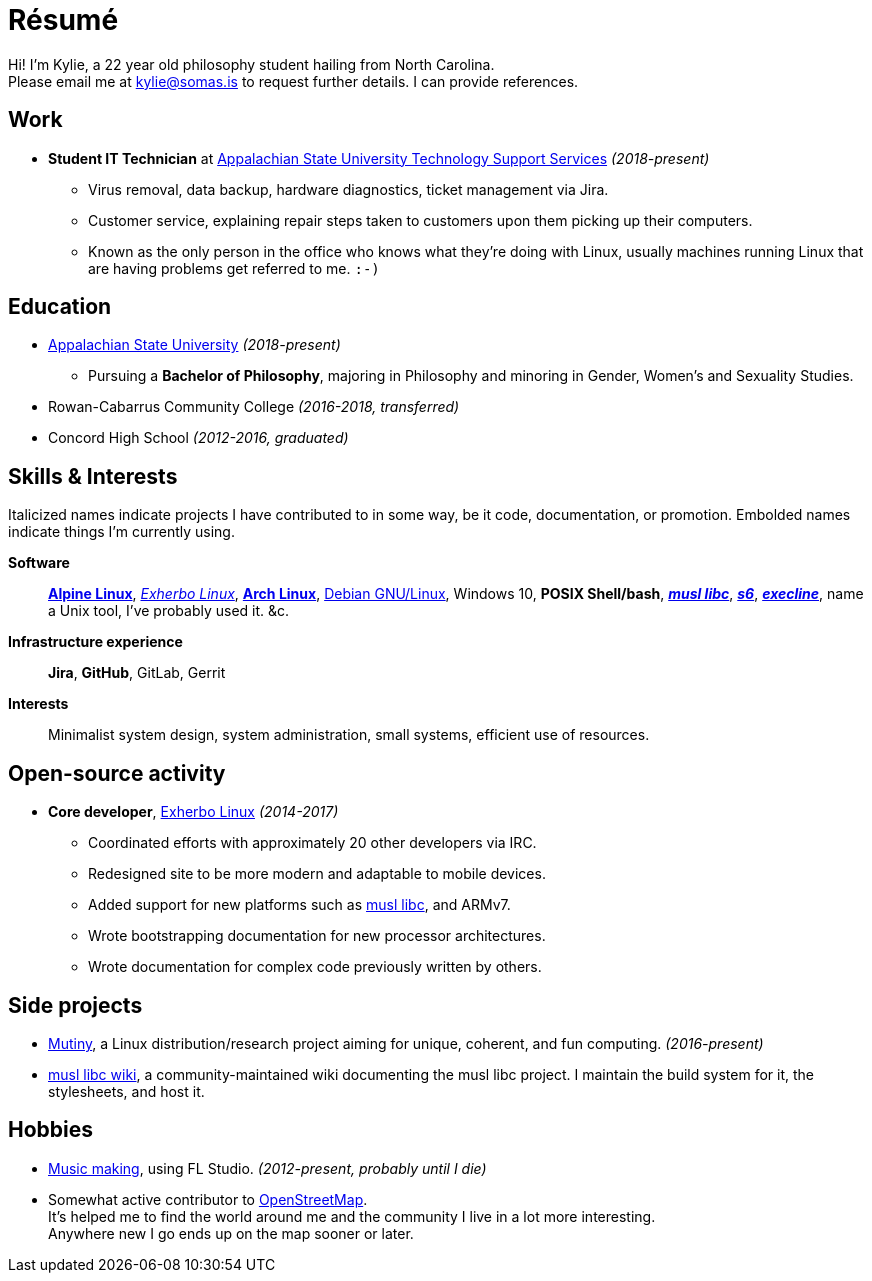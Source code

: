 :doctitle: Résumé
:page-description: I am Kylie McClain, I'm multi-faceted, and I refuse limit myself to being good \
                   at one thing.
:page-layout: page

ifdef::backend-pdf[]
:compress:
:doctitle: Kylie McClain
:pdf-theme: resume.yml

[.center,cols="3*^",width="75%",frame="none",grid="none"]
|===
|mailto:kylie@somas.is[]|https://somas.is[somas.is]|https://www.openstreetmap.org/relation/178973[Boone, NC]
|===
endif::[]

[.text-center]
Hi! I'm Kylie, a 22 year old philosophy student hailing from North Carolina. +
Please email me at mailto:kylie@somas.is[] to request further details. I can provide references.

:url-debian: https://debian.org
:url-arch: https://archlinux.org
:url-alpine: https://alpinelinux.org
:url-exherbo: https://exherbo.org
:url-musllibc: https://musl.libc.org
:url-skarnet: https://www.skarnet.org
:url-execline: {url-skarnet}/software/execline
:url-s6: {url-skarnet}/software/s6

== Work

:url-tss: https://support.appstate.edu/services/technology-support-center

* *Student IT Technician* at {url-tss}[Appalachian State University Technology Support Services]
  _(2018-present)_
    ** Virus removal, data backup, hardware diagnostics, ticket management via Jira.
    ** Customer service, explaining repair steps taken to customers upon them picking up their
       computers.
    ** Known as the only person in the office who knows what they're doing with Linux, usually
       machines running Linux that are having problems get referred to me. `:-)`

== Education

* https://appstate.edu[Appalachian State University] _(2018-present)_
    ** Pursuing a *Bachelor of Philosophy*, majoring in Philosophy and minoring in Gender, Women's
       and Sexuality Studies.
* Rowan-Cabarrus Community College _(2016-2018, transferred)_
* Concord High School _(2012-2016, graduated)_

== Skills & Interests

[small]#Italicized names indicate projects I have contributed to in some way, be it code,
documentation, or promotion. Embolded names indicate things I'm currently using.#

*Software*::
    {url-alpine}[*Alpine Linux*], {url-exherbo}[_Exherbo Linux_], {url-arch}[*Arch Linux*],
    {url-debian}[Debian GNU/Linux], Windows 10, *POSIX Shell/bash*, {url-musllibc}[*_musl libc_*],
    {url-s6}[*_s6_*], {url-execline}[*_execline_*], name a Unix tool, I've probably used it. &c.

*Infrastructure experience*::
    *Jira*, *GitHub*, GitLab, Gerrit

*Interests*::
    Minimalist system design, system administration, small systems, efficient use of resources.

== Open-source activity

* *Core developer*, {url-exherbo}[Exherbo Linux] _(2014-2017)_
    ** Coordinated efforts with approximately 20 other developers via IRC.
    ** Redesigned site to be more modern and adaptable to mobile devices.
    ** Added support for new platforms such as {url-musllibc}[musl libc], and ARMv7.
    ** Wrote bootstrapping documentation for new processor architectures.
    ** Wrote documentation for complex code previously written by others.

== Side projects

* https://mutiny.red[Mutiny], a Linux distribution/research project aiming for unique, coherent,
  and fun computing. _(2016-present)_
* https://wiki.musl-libc.org[musl libc wiki], a community-maintained wiki documenting the musl
  libc project. I maintain the build system for it, the stylesheets, and host it.

== Hobbies

* https://somasis.bandcamp.com[Music making], using FL Studio.
  _(2012-present, probably until I die)_
* Somewhat active contributor to https://openstreetmap.org/user/somasis[OpenStreetMap]. +
  It's helped me to find the world around me and the community I live in a lot more interesting. +
  Anywhere new I go ends up on the map sooner or later.

